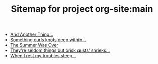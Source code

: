 #+TITLE: Sitemap for project org-site:main

- [[file:index.org][And Another Thing...]]
- [[file:poems.2024-02-19.org][Something curls knots deep within...]]
- [[file:stories.2021-10-01.org][The Summer Was Over]]
- [[file:poems.2024-02-07.org][They're seldom things but brisk gusts' shrieks...]]
- [[file:poems.2024-02-04.org][When I rest my troubles steep...]]